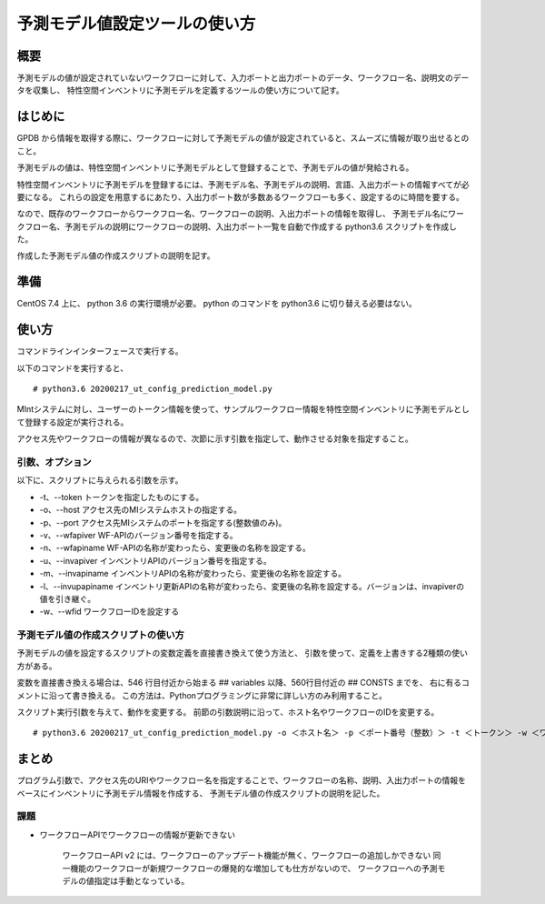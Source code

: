 ==================================================
予測モデル値設定ツールの使い方
==================================================

概要
==================================================

予測モデルの値が設定されていないワークフローに対して、入力ポートと出力ポートのデータ、ワークフロー名、説明文のデータを収集し、
特性空間インベントリに予測モデルを定義するツールの使い方について記す。


はじめに
==================================================

GPDB から情報を取得する際に、ワークフローに対して予測モデルの値が設定されていると、スムーズに情報が取り出せるとのこと。

予測モデルの値は、特性空間インベントリに予測モデルとして登録することで、予測モデルの値が発給される。

特性空間インベントリに予測モデルを登録するには、予測モデル名、予測モデルの説明、言語、入出力ポートの情報すべてが必要になる。
これらの設定を用意するにあたり、入出力ポート数が多数あるワークフローも多く、設定するのに時間を要する。

なので、既存のワークフローからワークフロー名、ワークフローの説明、入出力ポートの情報を取得し、
予測モデル名にワークフロー名、予測モデルの説明にワークフローの説明、入出力ポート一覧を自動で作成する python3.6 スクリプトを作成した。

作成した予測モデル値の作成スクリプトの説明を記す。


準備
==================================================

CentOS 7.4 上に、 python 3.6 の実行環境が必要。
python のコマンドを python3.6 に切り替える必要はない。

使い方
==================================================

コマンドラインインターフェースで実行する。

以下のコマンドを実行すると、

::

	# python3.6 20200217_ut_config_prediction_model.py


MIntシステムに対し、ユーザーのトークン情報を使って、サンプルワークフロー情報を特性空間インベントリに予測モデルとして登録する設定が実行される。

アクセス先やワークフローの情報が異なるので、次節に示す引数を指定して、動作させる対象を指定すること。


引数、オプション
--------------------------------------------------

以下に、スクリプトに与えられる引数を示す。

* -t、--token トークンを指定したものにする。
* -o、--host アクセス先のMIシステムホストの指定する。
* -p、--port アクセス先MIシステムのポートを指定する(整数値のみ)。
* -v、--wfapiver WF-APIのバージョン番号を指定する。
* -n、--wfapiname WF-APIの名称が変わったら、変更後の名称を設定する。
* -u、--invapiver インベントリAPIのバージョン番号を指定する。
* -m、--invapiname インベントリAPIの名称が変わったら、変更後の名称を設定する。
* -l、--invupapiname インベントリ更新APIの名称が変わったら、変更後の名称を設定する。バージョンは、invapiverの値を引き継ぐ。
* -w、--wfid ワークフローIDを設定する



予測モデル値の作成スクリプトの使い方
--------------------------------------------------

予測モデルの値を設定するスクリプトの変数定義を直接書き換えて使う方法と、
引数を使って、定義を上書きする2種類の使い方がある。

変数を直接書き換える場合は、546 行目付近から始まる ## variables 以降、560行目付近の ## CONSTS までを、
右に有るコメントに沿って書き換える。
この方法は、Pythonプログラミングに非常に詳しい方のみ利用すること。


スクリプト実行引数を与えて、動作を変更する。
前節の引数説明に沿って、ホスト名やワークフローのIDを変更する。

::

	# python3.6 20200217_ut_config_prediction_model.py -o ＜ホスト名＞ -p ＜ポート番号（整数）＞ -t ＜トークン＞ -w ＜ワークフローID＞



まとめ
==================================================

プログラム引数で、アクセス先のURIやワークフロー名を指定することで、ワークフローの名称、説明、入出力ポートの情報をベースにインベントリに予測モデル情報を作成する、
予測モデル値の作成スクリプトの説明を記した。


課題
--------------------------------------------------

* ワークフローAPIでワークフローの情報が更新できない

	ワークフローAPI v2 には、ワークフローのアップデート機能が無く、ワークフローの追加しかできない
	同一機能のワークフローが新規ワークフローの爆発的な増加しても仕方がないので、
	ワークフローへの予測モデルの値指定は手動となっている。



